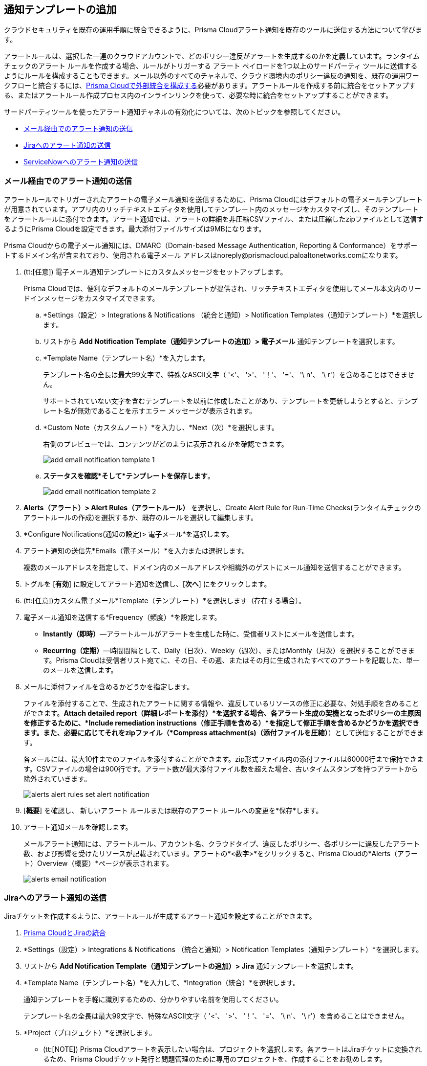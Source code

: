 == 通知テンプレートの追加

クラウドセキュリティを既存の運用手順に統合できるように、Prisma Cloudアラート通知を既存のツールに送信する方法について学びます。

アラートルールは、選択した一連のクラウドアカウントで、どのポリシー違反がアラートを生成するのかを定義しています。ランタイムチェックのアラート ルールを作成する場合、ルールがトリガーする アラート ペイロードを1つ以上のサードパーティ ツールに送信するようにルールを構成することもできます。メール以外のすべてのチャネルで、クラウド環境内のポリシー違反の通知を、既存の運用ワークフローと統合するには、xref:configure-external-integrations-on-prisma-cloud.adoc[Prisma Cloudで外部統合を構成する]必要があります。アラートルールを作成する前に統合をセットアップする、またはアラートルール作成プロセス内のインラインリンクを使って、必要な時に統合をセットアップすることができます。

//On some integrations, such as Google CSCC, AWS Security Hub, PagerDuty, and ServiceNow, Prisma Cloud can send a state-change notification to resolve an incident when the issue that generated the alert is resolved manually or if the resource was updated in the cloud environment and the service learns that the violation is fixed.

サードパーティツールを使ったアラート通知チャネルの有効化については、次のトピックを参照してください。

//* xref:#id84f16f30-a2d0-44b7-85b2-4beaaef2f5bc[Send Alert Notifications to Amazon SQS]
//* xref:#id2fae8293-c6fa-4a83-90e6-ec4c92bb2afd[Send Alert Notifications to Azure Service Bus Queue]
* xref:#add-email-notification-template[メール経由でのアラート通知の送信]
//* xref:#id5813ca2f-759a-4464-a561-c995e99779ed[Send Alert Notifications to a Slack Channel]
//* xref:#iddf5e64a0-630d-4dbd-8cbb-0c9d785f3c25[Send Alert Notifications to Splunk]
* xref:#add-jira-notification-template[Jiraへのアラート通知の送信]
//* xref:#idd57f95ff-7246-48c9-85d0-4eae0185b827[Send Alert Notifications to Google Cloud SCC]
* xref:#add-servicenow-notification-template[ServiceNowへのアラート通知の送信]
//* xref:#id408f7a0a-fcb6-4847-81a1-eca436daa986[Send Alert Notifications to Webhooks]
//* xref:#idecf7e98c-435e-44ae-a97d-21bd047ff372[Send Alert Notifications to PagerDuty]
//* xref:#idc8014659-a348-4cf7-b655-5f864c3962b4[Send Alert Notifications to AWS Security Hub]
//* xref:#id09effce5-3030-43da-aecc-86e86ff88e78[Send Alert Notifications to Microsoft Teams]
//* xref:#id90a4c3cd-b459-4946-b041-a6b864064797[Send Alert Notifications to Cortex XSOAR]


[.task]
[#add-email-notification-template]
=== メール経由でのアラート通知の送信

アラートルールでトリガーされたアラートの電子メール通知を送信するために、Prisma Cloudにはデフォルトの電子メールテンプレートが用意されています。アプリ内のリッチテキストエディタを使用してテンプレート内のメッセージをカスタマイズし、そのテンプレートをアラートルールに添付できます。アラート通知では、アラートの詳細を非圧縮CSVファイル、または圧縮したzipファイルとして送信するようにPrisma Cloudを設定できます。最大添付ファイルサイズは9MBになります。

Prisma Cloudからの電子メール通知には、DMARC（Domain-based Message Authentication, Reporting & Conformance）をサポートするドメイン名が含まれており、使用される電子メール アドレスはnoreply@prismacloud.paloaltonetworks.comになります。

[.procedure]
. (tt:[任意]) 電子メール通知テンプレートにカスタムメッセージをセットアップします。
+
Prisma Cloudでは、便利なデフォルトのメールテンプレートが提供され、リッチテキストエディタを使用してメール本文内のリードインメッセージをカスタマイズできます。

.. *Settings（設定）> Integrations & Notifications （統合と通知）> Notification Templates（通知テンプレート）*を選択します。

.. リストから *Add Notification Template（通知テンプレートの追加）> 電子メール* 通知テンプレートを選択します。

.. *Template Name（テンプレート名）*を入力します。
+
テンプレート名の全長は最大99文字で、特殊なASCII文字（ '<'、 '>'、 '！'、 '='、 '\ n'、 '\ r'）を含めることはできません。
+
サポートされていない文字を含むテンプレートを以前に作成したことがあり、テンプレートを更新しようとすると、テンプレート名が無効であることを示すエラー メッセージが表示されます。

.. *Custom Note（カスタムノート）*を入力し、*Next（次）*を選択します。
+
右側のプレビューでは、コンテンツがどのように表示されるかを確認できます。
//+
//image::administration/alert-rules-custom-email-notification.png[]
+
image::administration/add-email-notification-template-1.png[]

.. *ステータスを確認*そして*テンプレートを保存します*。
//+
//image::administration/alert-rules-custom-email-review-status.png[]
+
image::administration/add-email-notification-template-2.png[]

. *Alerts（アラート）> Alert Rules（アラートルール）* を選択し、Create Alert Rule for Run-Time Checks(ランタイムチェックのアラートルールの作成)を選択するか、既存のルールを選択して編集します。

. *Configure Notifications(通知の設定)> 電子メール*を選択します。

. アラート通知の送信先*Emails（電子メール）*を入力または選択します。
+
複数のメールアドレスを指定して、ドメイン内のメールアドレスや組織外のゲストにメール通知を送信することができます。

. トグルを [*有効*] に設定してアラート通知を送信し、[*次へ*] にをクリックします。

. (tt:[任意])カスタム電子メール*Template（テンプレート）*を選択します（存在する場合）。

. 電子メール通知を送信する*Frequency（頻度）*を設定します。
+
* *Instantly（即時）*—アラートルールがアラートを生成した時に、受信者リストにメールを送信します。
* *Recurring（定期）*—時間間隔として、Daily（日次）、Weekly（週次）、またはMonthly（月次）を選択することができます。Prisma Cloudは受信者リスト宛てに、その日、その週、またはその月に生成されたすべてのアラートを記載した、単一のメールを送信します。

. メールに添付ファイルを含めるかどうかを指定します。
+
ファイルを添付することで、生成されたアラートに関する情報や、違反しているリソースの修正に必要な、対処手順を含めることができます。*Attach detailed report（詳細レポートを添付）*を選択する場合、各アラート生成の契機となったポリシーの主原因を修正するために、*Include remediation instructions（修正手順を含める）*を指定して修正手順を含めるかどうかを選択できます。また、必要に応じてそれをzipファイル（*Compress attachment(s)（添付ファイルを圧縮）*）として送信することができます。
+
各メールには、最大10件までのファイルを添付することができます。zip形式ファイル内の添付ファイルは60000行まで保持できます。CSVファイルの場合は900行です。アラート数が最大添付ファイル数を超えた場合、古いタイムスタンプを持つアラートから除外されていきます。
+
image::administration/alerts-alert-rules-set-alert-notification.png[]

. [*概要*] を確認し、 新しいアラート ルールまたは既存のアラート ルールへの変更を*保存*します。

. アラート通知メールを確認します。
+
メールアラート通知には、アラートルール、アカウント名、クラウドタイプ、違反したポリシー、各ポリシーに違反したアラート数、および影響を受けたリソースが記載されています。アラートの*<数字>*をクリックすると、Prisma Cloudの*Alerts（アラート）Overview（概要）*ページが表示されます。
+
image::alerts/alerts-email-notification.png[]

[.task]
[#add-jira-notification-template]
=== Jiraへのアラート通知の送信

Jiraチケットを作成するように、アラートルールが生成するアラート通知を設定することができます。

[.procedure]
. xref:../configure-external-integrations-on-prisma-cloud/integrate-prisma-cloud-with-jira.adoc[Prisma CloudとJiraの統合]

. *Settings（設定）> Integrations & Notifications （統合と通知）> Notification Templates（通知テンプレート）*を選択します。

. リストから *Add Notification Template（通知テンプレートの追加）> Jira* 通知テンプレートを選択します。

. *Template Name（テンプレート名）*を入力して、*Integration（統合）*を選択します。
+
通知テンプレートを手軽に識別するための、分かりやすい名前を使用してください。
+
テンプレート名の全長は最大99文字で、特殊なASCII文字（ '<'、 '>'、 '！'、 '='、 '\ n'、 '\ r'）を含めることはできません。

. *Project（プロジェクト）*を選択します。
+
* (tt:[NOTE]) Prisma Cloudアラートを表示したい場合は、プロジェクトを選択します。各アラートはJiraチケットに変換されるため、Prisma Cloudチケット発行と問題管理のために専用のプロジェクトを、作成することをお勧めします。

* Prisma Cloudで*未解決*アラート通知状態と*解決済み*アラート通知状態の両方を有効にする場合は、設定したプロジェクトの Jira ワークフローが *Open （未解決）>Resolved（解決済み） >Open (再度開く) 状態*の移行を処理するように設定されていることを確認してください。そうでない場合、次のエラーが発生します。
----
Jira state transition is not possible for configured state
----

. *問題の種類*を選択します。

. オプションで、トグルを使用して*解決済み*アラートの状態を [*有効*] に設定し、[*次へ*] をクリックすることもできます。
+
image::administration/add-jira-notification-template-1.png[]

. Jira *でアラートの未解決状態を設定するには*:

.. 記入する*Jira Fields（Jiraフィールド）*を選択します。
+
(tt:[NOTE]) プロジェクト内で必須項目として定義されているJiraフィールドは、すでに選択されておりアラート内に含まれています。
+
image::administration/add-jira-notification-template-2.png[]

.. Jira *ステート*を選択します。

.. アラートペイロードから、*Summary（サマリー）*および*Description（説明）*に入る情報を選択します。

.. Jiraプロジェクトに記載されているユーザーから、アラートの*Reporter（報告者）*を選択します。
+
(tt:[NOTE]) このオプションは、この統合をセットアップした管理者が、Jiraでレポート設定を変更するために必要な権限を持っている場合にのみ利用できます。

. *解決済み*アラートの状態を*有効*にしている場合、上記手順を繰り返し、Jira のアラートを*解決済み状態*に設定します。

. *Next（次へ）*を選択します。

. *レビューステータス*の概要を確認し、*テンプレートをテストする*をクリックします。

. 「通知テンプレートが正常にテストされました」というメッセージが表示されたら、「*テンプレートを保存*」をクリックします。
+
image::administration/add-jira-notification-template-3.png[]
+
*アクション*から通知を複製、編集、または削除できます。
+
統合を正常にセットアップした後、*Settings （設定）> Integrations& Notifications （統合と通知）> Integrations（統合）* の Get Status（ステータス取得） リンクを使用して定期的に統合ステータスを確認できます。
+
image::administration/get-status.png[]


//. xref:../manage-prisma-cloud-alerts/create-an-alert-rule.adoc#idd1af59f7-792f-42bf-9d63-12d29ca7a950[Create an Alert Rule for Run-Time Checks] or modify an existing rule to send alerts to Jira.
//. Select *Alerts > Alert Rules* and either xref:create-an-alert-rule.adoc#idd1af59f7-792f-42bf-9d63-12d29ca7a950[Create an Alert Rule for Run-Time Checks] or select an existing rule to edit.
//. Navigate to *Configure Notifications > Jira*.
//. Select the Jira *Templates* to use for creating tickets based on the alert payload data for alerts that are triggered by this alert rule.
//. Set the toggle to *Enabled* to send notifications and *Next*.//+
//image::administration/alert-rule-jira.png[]
//. Review the *Summary* and *Save* the new alert rule or your changes to an existing alert rule.

[.task]
[#add-servicenow-notification-template]
=== ServiceNowへのアラート通知の送信

ServiceNowにアラート通知を送信することができます。通知テンプレートにより、Prisma CloudアラートペイロードとServiceNow上のインシデントフィールド（画像のPrisma Cloudインターフェイスでは「_ServiceNow fields_」と表示）をマップします。インシデント、セキュリティ、およびイベントテーブルはServiceNowとは独立しているため、対応するテーブルのアラートを参照するには、Prisma Cloudで*Incidents（インシデント）*、*Events（イベント）*の、または*Security Incidents（セキュリティインシデント）*の各サービスタイプに対して通知テンプレートを設定する必要があります。

エラーが表示された場合は、 xref:../configure-external-integrations-on-prisma-cloud/integrate-prisma-cloud-with-servicenow.adoc#iddd0aaa90-d099-4a99-a3ed-bde105354340[エラー メッセージの解釈]方法を確認してください。

[.procedure]
. xref:../configure-external-integrations-on-prisma-cloud/integrate-prisma-cloud-with-servicenow.adoc[Prisma CloudとServiceNowの統合]

. *Settings（設定）> Integrations & Notifications （統合と通知）> Notification Templates（通知テンプレート）*を選択します。

. リストから [*Add Notification Template（通知テンプレートの追加）> ServiceNow* 通知テンプレートを選択します。
+
image::administration/add-servicenow-notification-template-1.png[]

. *Template Name（テンプレート名）*を入力して、*Integration（統合）*を選択します。
+
通知テンプレートを手軽に識別するための、分かりやすい名前を使用してください。
+
テンプレート名の全長は最大99文字で、特殊なASCII文字（ '<'、 '>'、 '！'、 '='、 '\ n'、 '\ r'）を含めることはできません。

. *Service Type（サービスタイプ）*に*Incident（インシデント）*、*Security（セキュリティ）*、または*Event（イベント）*のいずれかを設定します。
+
このドロップダウン内のオプションは、Prisma CloudでServiceNow統合を有効にした時に選択したオプションと一致しています。

. ServiceNowフィールドをセットアップするアラートステータスを選択します。
+
Open（未解決）、Dismissed（解除）、またはResolved（解決済み）状態に対して、それぞれ異なるフィールドを選択することができます。Snoozed（一時停止）状態用のフィールドは、Dismissed（解除）状態のフィールドと同じになります。

. アラートの状態が*Resolved（解決済み） > Open（オープン）*（再オープン）状態に変更され、新たにServiceNowインシデントを作成する場合は、このチェックボックスを有効にします。
+
image::administration/servicenow-notification-template.png[]

. *次へ*をクリックします。


. アラートに含める*ServiceNow Fields（ServiceNowフィールド）*を選択します。
+
Prisma Cloudは、これらのフィールドをServiceNowインスタンスから動的に取得します。データが保管されることはありません。IT管理者によるServiceNowインスタンスの設定内容に応じて、設定可能フィールドばドロップダウンリスト、長文入力テキストフィールド、または先行入力を利用できる場合があります。先行入力フィールドの場合、利用可能なオプションを表示するには3文字以上入力する必要があります。通知テンプレート内で設定可能フィールドを選択する場合、最低でもServiceNow実装環境で必須項目として定義されているフィールドを含める必要があります。
+
この例で、*Description（説明）*は長文入力テキストフィールドなので、それを選択してPrisma Cloudアラートペイロードフィールドに含めて、ServiceNowアラートで利用することができます。アラート通知に含まれるように、選択した各フィールドの値を含める必要があります。アラートに含めることができるコンテキストの詳細は、xref:../../alerts/alert-payload.adoc[アラートペイロード]を参照してください。
+
このフィールドのテキストが特定の文字数を超える場合（上限はServiceNowのデフォルトのフィールドサイズによって異なる場合があります）、Prisma Cloudから送信されたときに詳細が切り捨てられないように、ServiceNow実装のフィールドの最大長を調整する必要があります。
+
(tt:[任意]) ServiceNowイベントを生成するには、Message Key（メッセージキー）とSeverity（重大度）が必須となります。メッセージキーにより、新しいアラートを作成するのか、または既存のアラートを更新するのかが決まります。Prisma Cloudアラートを、ServiceNow上の単一のアラートまたは複数のアラートとしてログに記録するための基本設定に基づいて、メッセージキーをアカウント名またはアラートIDとマップすることができます。ServiceNowでイベントを作成し、エラーなしで処理できるようにするには、重大度が必要です。重大度がない場合、ServiceNowでイベントはエラー状態になります。
+
*Number（番号）*に対しては、ServiceNowのインシデントを手軽にスキャンし、読み取りやすくするために、Prisma CloudアラートペイロードからのAlertIDを使用してください。
+
image::administration/servicenow-notification-template-alert-id.png[]
+
image::administration/servicenow-notification-template-fields.png[]

. *概要*ステータスを確認し、*テンプレートのテスト*及び*テンプレートの保存*をします。
+
image::administration/snow-notification-review-status.png[]
+
*アクション*から通知を複製、編集、または削除できます。
+
統合のセットアップと通知テンプレートの設定を行った後、Prisma Cloudはそのテンプレートを使ってServiceNowインスタンスにテストアラートを送信します。テストワークフローは、テンプレートで設定したさまざまなアラート状態を遷移するチケットを作成します。通信が成功すると、成功メッセージが表示されます。
+
オンデマンドのステータスチェックを行うには、*Settings（設定）>Integrations（統合）*の*Get Status（ステータスを取得）*アイコンを使用します。これらのチェックは、ServiceNow インスタンスのURLに到達可能であり、認証情報が有効であることを検証するのに役立ちます。
+
image::administration/get-status.png[]

. *次のステップ*
+
統合が適切に機能していることを確認し、xref:../configure-external-integrations-on-prisma-cloud/integrate-prisma-cloud-with-servicenow.adoc#id46a9b2b8-8b2a-4b68-b65e-d8c15dd574d2[アラート表示]させます。



